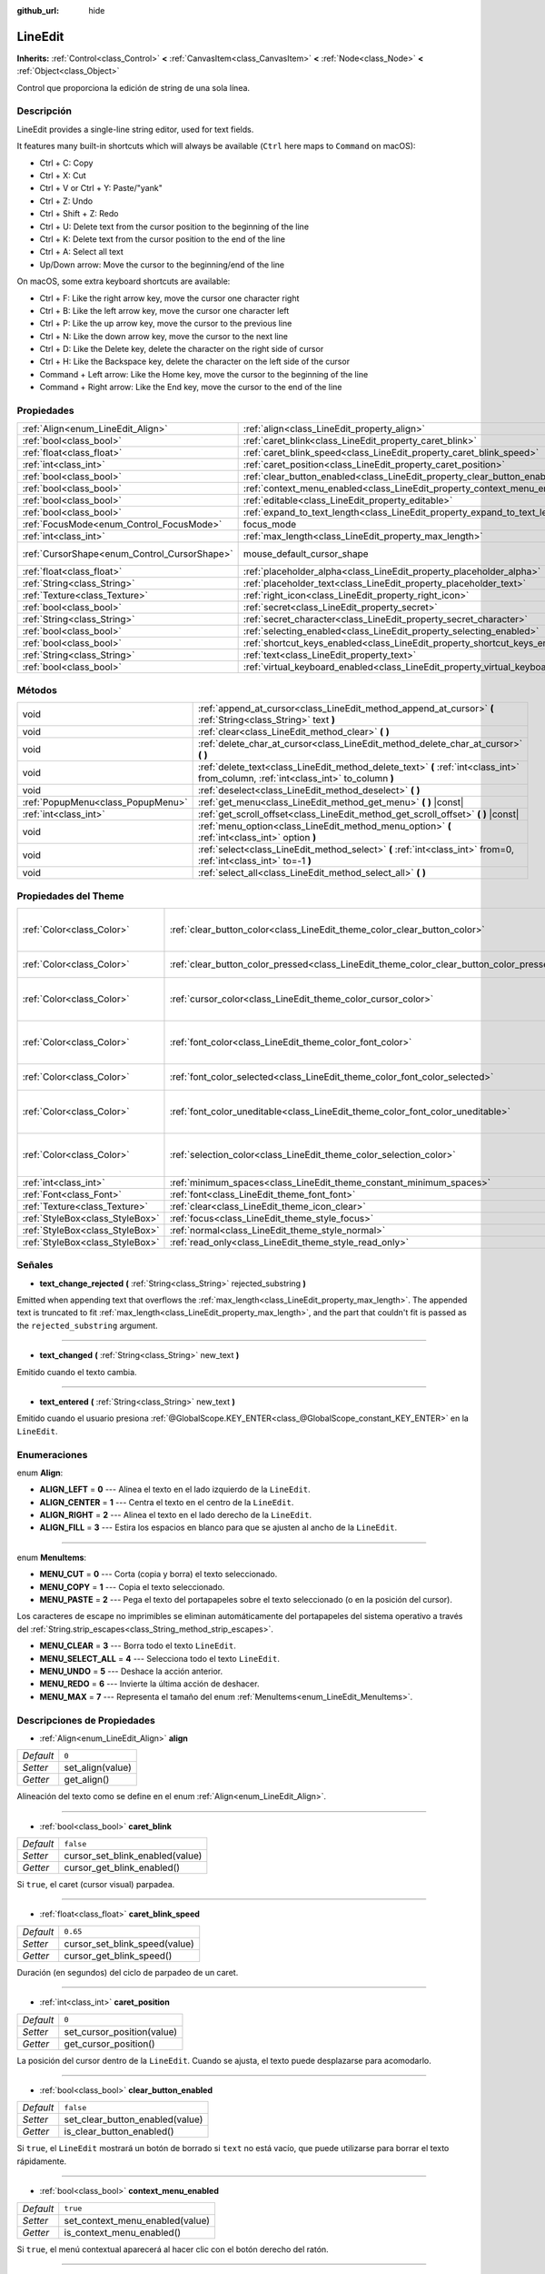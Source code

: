 :github_url: hide

.. Generated automatically by doc/tools/make_rst.py in Godot's source tree.
.. DO NOT EDIT THIS FILE, but the LineEdit.xml source instead.
.. The source is found in doc/classes or modules/<name>/doc_classes.

.. _class_LineEdit:

LineEdit
========

**Inherits:** :ref:`Control<class_Control>` **<** :ref:`CanvasItem<class_CanvasItem>` **<** :ref:`Node<class_Node>` **<** :ref:`Object<class_Object>`

Control que proporciona la edición de string de una sola línea.

Descripción
----------------------

LineEdit provides a single-line string editor, used for text fields.

It features many built-in shortcuts which will always be available (``Ctrl`` here maps to ``Command`` on macOS):

- Ctrl + C: Copy

- Ctrl + X: Cut

- Ctrl + V or Ctrl + Y: Paste/"yank"

- Ctrl + Z: Undo

- Ctrl + Shift + Z: Redo

- Ctrl + U: Delete text from the cursor position to the beginning of the line

- Ctrl + K: Delete text from the cursor position to the end of the line

- Ctrl + A: Select all text

- Up/Down arrow: Move the cursor to the beginning/end of the line

On macOS, some extra keyboard shortcuts are available:

- Ctrl + F: Like the right arrow key, move the cursor one character right

- Ctrl + B: Like the left arrow key, move the cursor one character left

- Ctrl + P: Like the up arrow key, move the cursor to the previous line

- Ctrl + N: Like the down arrow key, move the cursor to the next line

- Ctrl + D: Like the Delete key, delete the character on the right side of cursor

- Ctrl + H: Like the Backspace key, delete the character on the left side of the cursor

- Command + Left arrow: Like the Home key, move the cursor to the beginning of the line

- Command + Right arrow: Like the End key, move the cursor to the end of the line

Propiedades
----------------------

+----------------------------------------------+-----------------------------------------------------------------------------------+-------------------------------------------------------------------------------------+
| :ref:`Align<enum_LineEdit_Align>`            | :ref:`align<class_LineEdit_property_align>`                                       | ``0``                                                                               |
+----------------------------------------------+-----------------------------------------------------------------------------------+-------------------------------------------------------------------------------------+
| :ref:`bool<class_bool>`                      | :ref:`caret_blink<class_LineEdit_property_caret_blink>`                           | ``false``                                                                           |
+----------------------------------------------+-----------------------------------------------------------------------------------+-------------------------------------------------------------------------------------+
| :ref:`float<class_float>`                    | :ref:`caret_blink_speed<class_LineEdit_property_caret_blink_speed>`               | ``0.65``                                                                            |
+----------------------------------------------+-----------------------------------------------------------------------------------+-------------------------------------------------------------------------------------+
| :ref:`int<class_int>`                        | :ref:`caret_position<class_LineEdit_property_caret_position>`                     | ``0``                                                                               |
+----------------------------------------------+-----------------------------------------------------------------------------------+-------------------------------------------------------------------------------------+
| :ref:`bool<class_bool>`                      | :ref:`clear_button_enabled<class_LineEdit_property_clear_button_enabled>`         | ``false``                                                                           |
+----------------------------------------------+-----------------------------------------------------------------------------------+-------------------------------------------------------------------------------------+
| :ref:`bool<class_bool>`                      | :ref:`context_menu_enabled<class_LineEdit_property_context_menu_enabled>`         | ``true``                                                                            |
+----------------------------------------------+-----------------------------------------------------------------------------------+-------------------------------------------------------------------------------------+
| :ref:`bool<class_bool>`                      | :ref:`editable<class_LineEdit_property_editable>`                                 | ``true``                                                                            |
+----------------------------------------------+-----------------------------------------------------------------------------------+-------------------------------------------------------------------------------------+
| :ref:`bool<class_bool>`                      | :ref:`expand_to_text_length<class_LineEdit_property_expand_to_text_length>`       | ``false``                                                                           |
+----------------------------------------------+-----------------------------------------------------------------------------------+-------------------------------------------------------------------------------------+
| :ref:`FocusMode<enum_Control_FocusMode>`     | focus_mode                                                                        | ``2`` (overrides :ref:`Control<class_Control_property_focus_mode>`)                 |
+----------------------------------------------+-----------------------------------------------------------------------------------+-------------------------------------------------------------------------------------+
| :ref:`int<class_int>`                        | :ref:`max_length<class_LineEdit_property_max_length>`                             | ``0``                                                                               |
+----------------------------------------------+-----------------------------------------------------------------------------------+-------------------------------------------------------------------------------------+
| :ref:`CursorShape<enum_Control_CursorShape>` | mouse_default_cursor_shape                                                        | ``1`` (overrides :ref:`Control<class_Control_property_mouse_default_cursor_shape>`) |
+----------------------------------------------+-----------------------------------------------------------------------------------+-------------------------------------------------------------------------------------+
| :ref:`float<class_float>`                    | :ref:`placeholder_alpha<class_LineEdit_property_placeholder_alpha>`               | ``0.6``                                                                             |
+----------------------------------------------+-----------------------------------------------------------------------------------+-------------------------------------------------------------------------------------+
| :ref:`String<class_String>`                  | :ref:`placeholder_text<class_LineEdit_property_placeholder_text>`                 | ``""``                                                                              |
+----------------------------------------------+-----------------------------------------------------------------------------------+-------------------------------------------------------------------------------------+
| :ref:`Texture<class_Texture>`                | :ref:`right_icon<class_LineEdit_property_right_icon>`                             |                                                                                     |
+----------------------------------------------+-----------------------------------------------------------------------------------+-------------------------------------------------------------------------------------+
| :ref:`bool<class_bool>`                      | :ref:`secret<class_LineEdit_property_secret>`                                     | ``false``                                                                           |
+----------------------------------------------+-----------------------------------------------------------------------------------+-------------------------------------------------------------------------------------+
| :ref:`String<class_String>`                  | :ref:`secret_character<class_LineEdit_property_secret_character>`                 | ``"*"``                                                                             |
+----------------------------------------------+-----------------------------------------------------------------------------------+-------------------------------------------------------------------------------------+
| :ref:`bool<class_bool>`                      | :ref:`selecting_enabled<class_LineEdit_property_selecting_enabled>`               | ``true``                                                                            |
+----------------------------------------------+-----------------------------------------------------------------------------------+-------------------------------------------------------------------------------------+
| :ref:`bool<class_bool>`                      | :ref:`shortcut_keys_enabled<class_LineEdit_property_shortcut_keys_enabled>`       | ``true``                                                                            |
+----------------------------------------------+-----------------------------------------------------------------------------------+-------------------------------------------------------------------------------------+
| :ref:`String<class_String>`                  | :ref:`text<class_LineEdit_property_text>`                                         | ``""``                                                                              |
+----------------------------------------------+-----------------------------------------------------------------------------------+-------------------------------------------------------------------------------------+
| :ref:`bool<class_bool>`                      | :ref:`virtual_keyboard_enabled<class_LineEdit_property_virtual_keyboard_enabled>` | ``true``                                                                            |
+----------------------------------------------+-----------------------------------------------------------------------------------+-------------------------------------------------------------------------------------+

Métodos
--------------

+-----------------------------------+--------------------------------------------------------------------------------------------------------------------------------------+
| void                              | :ref:`append_at_cursor<class_LineEdit_method_append_at_cursor>` **(** :ref:`String<class_String>` text **)**                         |
+-----------------------------------+--------------------------------------------------------------------------------------------------------------------------------------+
| void                              | :ref:`clear<class_LineEdit_method_clear>` **(** **)**                                                                                |
+-----------------------------------+--------------------------------------------------------------------------------------------------------------------------------------+
| void                              | :ref:`delete_char_at_cursor<class_LineEdit_method_delete_char_at_cursor>` **(** **)**                                                |
+-----------------------------------+--------------------------------------------------------------------------------------------------------------------------------------+
| void                              | :ref:`delete_text<class_LineEdit_method_delete_text>` **(** :ref:`int<class_int>` from_column, :ref:`int<class_int>` to_column **)** |
+-----------------------------------+--------------------------------------------------------------------------------------------------------------------------------------+
| void                              | :ref:`deselect<class_LineEdit_method_deselect>` **(** **)**                                                                          |
+-----------------------------------+--------------------------------------------------------------------------------------------------------------------------------------+
| :ref:`PopupMenu<class_PopupMenu>` | :ref:`get_menu<class_LineEdit_method_get_menu>` **(** **)** |const|                                                                  |
+-----------------------------------+--------------------------------------------------------------------------------------------------------------------------------------+
| :ref:`int<class_int>`             | :ref:`get_scroll_offset<class_LineEdit_method_get_scroll_offset>` **(** **)** |const|                                                |
+-----------------------------------+--------------------------------------------------------------------------------------------------------------------------------------+
| void                              | :ref:`menu_option<class_LineEdit_method_menu_option>` **(** :ref:`int<class_int>` option **)**                                       |
+-----------------------------------+--------------------------------------------------------------------------------------------------------------------------------------+
| void                              | :ref:`select<class_LineEdit_method_select>` **(** :ref:`int<class_int>` from=0, :ref:`int<class_int>` to=-1 **)**                    |
+-----------------------------------+--------------------------------------------------------------------------------------------------------------------------------------+
| void                              | :ref:`select_all<class_LineEdit_method_select_all>` **(** **)**                                                                      |
+-----------------------------------+--------------------------------------------------------------------------------------------------------------------------------------+

Propiedades del Theme
------------------------------------------

+---------------------------------+------------------------------------------------------------------------------------------+------------------------------------+
| :ref:`Color<class_Color>`       | :ref:`clear_button_color<class_LineEdit_theme_color_clear_button_color>`                 | ``Color( 0.88, 0.88, 0.88, 1 )``   |
+---------------------------------+------------------------------------------------------------------------------------------+------------------------------------+
| :ref:`Color<class_Color>`       | :ref:`clear_button_color_pressed<class_LineEdit_theme_color_clear_button_color_pressed>` | ``Color( 1, 1, 1, 1 )``            |
+---------------------------------+------------------------------------------------------------------------------------------+------------------------------------+
| :ref:`Color<class_Color>`       | :ref:`cursor_color<class_LineEdit_theme_color_cursor_color>`                             | ``Color( 0.94, 0.94, 0.94, 1 )``   |
+---------------------------------+------------------------------------------------------------------------------------------+------------------------------------+
| :ref:`Color<class_Color>`       | :ref:`font_color<class_LineEdit_theme_color_font_color>`                                 | ``Color( 0.88, 0.88, 0.88, 1 )``   |
+---------------------------------+------------------------------------------------------------------------------------------+------------------------------------+
| :ref:`Color<class_Color>`       | :ref:`font_color_selected<class_LineEdit_theme_color_font_color_selected>`               | ``Color( 0, 0, 0, 1 )``            |
+---------------------------------+------------------------------------------------------------------------------------------+------------------------------------+
| :ref:`Color<class_Color>`       | :ref:`font_color_uneditable<class_LineEdit_theme_color_font_color_uneditable>`           | ``Color( 0.88, 0.88, 0.88, 0.5 )`` |
+---------------------------------+------------------------------------------------------------------------------------------+------------------------------------+
| :ref:`Color<class_Color>`       | :ref:`selection_color<class_LineEdit_theme_color_selection_color>`                       | ``Color( 0.49, 0.49, 0.49, 1 )``   |
+---------------------------------+------------------------------------------------------------------------------------------+------------------------------------+
| :ref:`int<class_int>`           | :ref:`minimum_spaces<class_LineEdit_theme_constant_minimum_spaces>`                      | ``12``                             |
+---------------------------------+------------------------------------------------------------------------------------------+------------------------------------+
| :ref:`Font<class_Font>`         | :ref:`font<class_LineEdit_theme_font_font>`                                              |                                    |
+---------------------------------+------------------------------------------------------------------------------------------+------------------------------------+
| :ref:`Texture<class_Texture>`   | :ref:`clear<class_LineEdit_theme_icon_clear>`                                            |                                    |
+---------------------------------+------------------------------------------------------------------------------------------+------------------------------------+
| :ref:`StyleBox<class_StyleBox>` | :ref:`focus<class_LineEdit_theme_style_focus>`                                           |                                    |
+---------------------------------+------------------------------------------------------------------------------------------+------------------------------------+
| :ref:`StyleBox<class_StyleBox>` | :ref:`normal<class_LineEdit_theme_style_normal>`                                         |                                    |
+---------------------------------+------------------------------------------------------------------------------------------+------------------------------------+
| :ref:`StyleBox<class_StyleBox>` | :ref:`read_only<class_LineEdit_theme_style_read_only>`                                   |                                    |
+---------------------------------+------------------------------------------------------------------------------------------+------------------------------------+

Señales
--------------

.. _class_LineEdit_signal_text_change_rejected:

- **text_change_rejected** **(** :ref:`String<class_String>` rejected_substring **)**

Emitted when appending text that overflows the :ref:`max_length<class_LineEdit_property_max_length>`. The appended text is truncated to fit :ref:`max_length<class_LineEdit_property_max_length>`, and the part that couldn't fit is passed as the ``rejected_substring`` argument.

----

.. _class_LineEdit_signal_text_changed:

- **text_changed** **(** :ref:`String<class_String>` new_text **)**

Emitido cuando el texto cambia.

----

.. _class_LineEdit_signal_text_entered:

- **text_entered** **(** :ref:`String<class_String>` new_text **)**

Emitido cuando el usuario presiona :ref:`@GlobalScope.KEY_ENTER<class_@GlobalScope_constant_KEY_ENTER>` en la ``LineEdit``.

Enumeraciones
--------------------------

.. _enum_LineEdit_Align:

.. _class_LineEdit_constant_ALIGN_LEFT:

.. _class_LineEdit_constant_ALIGN_CENTER:

.. _class_LineEdit_constant_ALIGN_RIGHT:

.. _class_LineEdit_constant_ALIGN_FILL:

enum **Align**:

- **ALIGN_LEFT** = **0** --- Alinea el texto en el lado izquierdo de la ``LineEdit``.

- **ALIGN_CENTER** = **1** --- Centra el texto en el centro de la ``LineEdit``.

- **ALIGN_RIGHT** = **2** --- Alinea el texto en el lado derecho de la ``LineEdit``.

- **ALIGN_FILL** = **3** --- Estira los espacios en blanco para que se ajusten al ancho de la ``LineEdit``.

----

.. _enum_LineEdit_MenuItems:

.. _class_LineEdit_constant_MENU_CUT:

.. _class_LineEdit_constant_MENU_COPY:

.. _class_LineEdit_constant_MENU_PASTE:

.. _class_LineEdit_constant_MENU_CLEAR:

.. _class_LineEdit_constant_MENU_SELECT_ALL:

.. _class_LineEdit_constant_MENU_UNDO:

.. _class_LineEdit_constant_MENU_REDO:

.. _class_LineEdit_constant_MENU_MAX:

enum **MenuItems**:

- **MENU_CUT** = **0** --- Corta (copia y borra) el texto seleccionado.

- **MENU_COPY** = **1** --- Copia el texto seleccionado.

- **MENU_PASTE** = **2** --- Pega el texto del portapapeles sobre el texto seleccionado (o en la posición del cursor).

Los caracteres de escape no imprimibles se eliminan automáticamente del portapapeles del sistema operativo a través del :ref:`String.strip_escapes<class_String_method_strip_escapes>`.

- **MENU_CLEAR** = **3** --- Borra todo el texto ``LineEdit``.

- **MENU_SELECT_ALL** = **4** --- Selecciona todo el texto ``LineEdit``.

- **MENU_UNDO** = **5** --- Deshace la acción anterior.

- **MENU_REDO** = **6** --- Invierte la última acción de deshacer.

- **MENU_MAX** = **7** --- Representa el tamaño del enum :ref:`MenuItems<enum_LineEdit_MenuItems>`.

Descripciones de Propiedades
--------------------------------------------------------

.. _class_LineEdit_property_align:

- :ref:`Align<enum_LineEdit_Align>` **align**

+-----------+------------------+
| *Default* | ``0``            |
+-----------+------------------+
| *Setter*  | set_align(value) |
+-----------+------------------+
| *Getter*  | get_align()      |
+-----------+------------------+

Alineación del texto como se define en el enum :ref:`Align<enum_LineEdit_Align>`.

----

.. _class_LineEdit_property_caret_blink:

- :ref:`bool<class_bool>` **caret_blink**

+-----------+---------------------------------+
| *Default* | ``false``                       |
+-----------+---------------------------------+
| *Setter*  | cursor_set_blink_enabled(value) |
+-----------+---------------------------------+
| *Getter*  | cursor_get_blink_enabled()      |
+-----------+---------------------------------+

Si ``true``, el caret (cursor visual) parpadea.

----

.. _class_LineEdit_property_caret_blink_speed:

- :ref:`float<class_float>` **caret_blink_speed**

+-----------+-------------------------------+
| *Default* | ``0.65``                      |
+-----------+-------------------------------+
| *Setter*  | cursor_set_blink_speed(value) |
+-----------+-------------------------------+
| *Getter*  | cursor_get_blink_speed()      |
+-----------+-------------------------------+

Duración (en segundos) del ciclo de parpadeo de un caret.

----

.. _class_LineEdit_property_caret_position:

- :ref:`int<class_int>` **caret_position**

+-----------+----------------------------+
| *Default* | ``0``                      |
+-----------+----------------------------+
| *Setter*  | set_cursor_position(value) |
+-----------+----------------------------+
| *Getter*  | get_cursor_position()      |
+-----------+----------------------------+

La posición del cursor dentro de la ``LineEdit``. Cuando se ajusta, el texto puede desplazarse para acomodarlo.

----

.. _class_LineEdit_property_clear_button_enabled:

- :ref:`bool<class_bool>` **clear_button_enabled**

+-----------+---------------------------------+
| *Default* | ``false``                       |
+-----------+---------------------------------+
| *Setter*  | set_clear_button_enabled(value) |
+-----------+---------------------------------+
| *Getter*  | is_clear_button_enabled()       |
+-----------+---------------------------------+

Si ``true``, el ``LineEdit`` mostrará un botón de borrado si ``text`` no está vacío, que puede utilizarse para borrar el texto rápidamente.

----

.. _class_LineEdit_property_context_menu_enabled:

- :ref:`bool<class_bool>` **context_menu_enabled**

+-----------+---------------------------------+
| *Default* | ``true``                        |
+-----------+---------------------------------+
| *Setter*  | set_context_menu_enabled(value) |
+-----------+---------------------------------+
| *Getter*  | is_context_menu_enabled()       |
+-----------+---------------------------------+

Si ``true``, el menú contextual aparecerá al hacer clic con el botón derecho del ratón.

----

.. _class_LineEdit_property_editable:

- :ref:`bool<class_bool>` **editable**

+-----------+---------------------+
| *Default* | ``true``            |
+-----------+---------------------+
| *Setter*  | set_editable(value) |
+-----------+---------------------+
| *Getter*  | is_editable()       |
+-----------+---------------------+

Si ``false``, el texto existente no puede ser modificado y no se puede añadir un nuevo texto.

----

.. _class_LineEdit_property_expand_to_text_length:

- :ref:`bool<class_bool>` **expand_to_text_length**

+-----------+----------------------------------+
| *Default* | ``false``                        |
+-----------+----------------------------------+
| *Setter*  | set_expand_to_text_length(value) |
+-----------+----------------------------------+
| *Getter*  | get_expand_to_text_length()      |
+-----------+----------------------------------+

Si ``true``, el ancho de ``LineEdit`` aumentará para permanecer más tiempo que el :ref:`text<class_LineEdit_property_text>`.\ **No** se comprimirá si el :ref:`text<class_LineEdit_property_text>` se acorta.

----

.. _class_LineEdit_property_max_length:

- :ref:`int<class_int>` **max_length**

+-----------+-----------------------+
| *Default* | ``0``                 |
+-----------+-----------------------+
| *Setter*  | set_max_length(value) |
+-----------+-----------------------+
| *Getter*  | get_max_length()      |
+-----------+-----------------------+

Maximum amount of characters that can be entered inside the ``LineEdit``. If ``0``, there is no limit.

When a limit is defined, characters that would exceed :ref:`max_length<class_LineEdit_property_max_length>` are truncated. This happens both for existing :ref:`text<class_LineEdit_property_text>` contents when setting the max length, or for new text inserted in the ``LineEdit``, including pasting. If any input text is truncated, the :ref:`text_change_rejected<class_LineEdit_signal_text_change_rejected>` signal is emitted with the truncated substring as parameter.

\ **Example:**\ 

::

    text = "Hello world"
    max_length = 5
    # `text` becomes "Hello".
    max_length = 10
    text += " goodbye"
    # `text` becomes "Hello good".
    # `text_change_rejected` is emitted with "bye" as parameter.

----

.. _class_LineEdit_property_placeholder_alpha:

- :ref:`float<class_float>` **placeholder_alpha**

+-----------+------------------------------+
| *Default* | ``0.6``                      |
+-----------+------------------------------+
| *Setter*  | set_placeholder_alpha(value) |
+-----------+------------------------------+
| *Getter*  | get_placeholder_alpha()      |
+-----------+------------------------------+

Opacidad del :ref:`placeholder_text<class_LineEdit_property_placeholder_text>`. De ``0`` a ``1``.

----

.. _class_LineEdit_property_placeholder_text:

- :ref:`String<class_String>` **placeholder_text**

+-----------+------------------------+
| *Default* | ``""``                 |
+-----------+------------------------+
| *Setter*  | set_placeholder(value) |
+-----------+------------------------+
| *Getter*  | get_placeholder()      |
+-----------+------------------------+

El texto se muestra cuando la ``LineEdit`` está vacía. Es **no** el valor por defecto de ``LineEdit`` (véase el :ref:`text<class_LineEdit_property_text>`).

----

.. _class_LineEdit_property_right_icon:

- :ref:`Texture<class_Texture>` **right_icon**

+----------+-----------------------+
| *Setter* | set_right_icon(value) |
+----------+-----------------------+
| *Getter* | get_right_icon()      |
+----------+-----------------------+

Establece el icono que aparecerá en el extremo derecho de la ``LineEdit`` si no hay :ref:`text<class_LineEdit_property_text>`, o siempre, si :ref:`clear_button_enabled<class_LineEdit_property_clear_button_enabled>` está establecido en ``false``.

----

.. _class_LineEdit_property_secret:

- :ref:`bool<class_bool>` **secret**

+-----------+-------------------+
| *Default* | ``false``         |
+-----------+-------------------+
| *Setter*  | set_secret(value) |
+-----------+-------------------+
| *Getter*  | is_secret()       |
+-----------+-------------------+

Si ``true``, cada carácter se sustituye por el carácter secreto (véase :ref:`secret_character<class_LineEdit_property_secret_character>`).

----

.. _class_LineEdit_property_secret_character:

- :ref:`String<class_String>` **secret_character**

+-----------+-----------------------------+
| *Default* | ``"*"``                     |
+-----------+-----------------------------+
| *Setter*  | set_secret_character(value) |
+-----------+-----------------------------+
| *Getter*  | get_secret_character()      |
+-----------+-----------------------------+

El carácter que se usará para enmascarar la entrada secreta (por defecto es "\*"). Sólo se puede utilizar un único carácter como el carácter secreto.

----

.. _class_LineEdit_property_selecting_enabled:

- :ref:`bool<class_bool>` **selecting_enabled**

+-----------+------------------------------+
| *Default* | ``true``                     |
+-----------+------------------------------+
| *Setter*  | set_selecting_enabled(value) |
+-----------+------------------------------+
| *Getter*  | is_selecting_enabled()       |
+-----------+------------------------------+

Si ``false``, es imposible seleccionar el texto usando el ratón o el teclado.

----

.. _class_LineEdit_property_shortcut_keys_enabled:

- :ref:`bool<class_bool>` **shortcut_keys_enabled**

+-----------+----------------------------------+
| *Default* | ``true``                         |
+-----------+----------------------------------+
| *Setter*  | set_shortcut_keys_enabled(value) |
+-----------+----------------------------------+
| *Getter*  | is_shortcut_keys_enabled()       |
+-----------+----------------------------------+

Si ``false``, el uso de atajos se desactivará.

----

.. _class_LineEdit_property_text:

- :ref:`String<class_String>` **text**

+-----------+-----------------+
| *Default* | ``""``          |
+-----------+-----------------+
| *Setter*  | set_text(value) |
+-----------+-----------------+
| *Getter*  | get_text()      |
+-----------+-----------------+

Valor de la strting de la ``LineEdit``.

\ **Nota:** Cambiar el texto usando esta propiedad no emitirá la señal :ref:`text_changed<class_LineEdit_signal_text_changed>`.

----

.. _class_LineEdit_property_virtual_keyboard_enabled:

- :ref:`bool<class_bool>` **virtual_keyboard_enabled**

+-----------+-------------------------------------+
| *Default* | ``true``                            |
+-----------+-------------------------------------+
| *Setter*  | set_virtual_keyboard_enabled(value) |
+-----------+-------------------------------------+
| *Getter*  | is_virtual_keyboard_enabled()       |
+-----------+-------------------------------------+

Si ``true``, el teclado virtual nativo se muestra cuando se enfoca en plataformas que lo soportan.

Descripciones de Métodos
------------------------------------------------

.. _class_LineEdit_method_append_at_cursor:

- void **append_at_cursor** **(** :ref:`String<class_String>` text **)**

Añade ``text`` después del cursor. Si el valor resultante es mayor que :ref:`max_length<class_LineEdit_property_max_length>`, no pasa nada.

----

.. _class_LineEdit_method_clear:

- void **clear** **(** **)**

Borra el :ref:`text<class_LineEdit_property_text>` de ``LineEdit``.

----

.. _class_LineEdit_method_delete_char_at_cursor:

- void **delete_char_at_cursor** **(** **)**

Deletes one character at the cursor's current position (equivalent to pressing the ``Delete`` key).

----

.. _class_LineEdit_method_delete_text:

- void **delete_text** **(** :ref:`int<class_int>` from_column, :ref:`int<class_int>` to_column **)**

Elimina una sección del :ref:`text<class_LineEdit_property_text>` que va de la posición ``from_column`` a ``to_column``. Ambos parámetros deben estar dentro de la longitud del texto.

----

.. _class_LineEdit_method_deselect:

- void **deselect** **(** **)**

Borra la selección actual.

----

.. _class_LineEdit_method_get_menu:

- :ref:`PopupMenu<class_PopupMenu>` **get_menu** **(** **)** |const|

Returns the :ref:`PopupMenu<class_PopupMenu>` of this ``LineEdit``. By default, this menu is displayed when right-clicking on the ``LineEdit``.

\ **Warning:** This is a required internal node, removing and freeing it may cause a crash. If you wish to hide it or any of its children, use their :ref:`CanvasItem.visible<class_CanvasItem_property_visible>` property.

----

.. _class_LineEdit_method_get_scroll_offset:

- :ref:`int<class_int>` **get_scroll_offset** **(** **)** |const|

Returns the scroll offset due to :ref:`caret_position<class_LineEdit_property_caret_position>`, as a number of characters.

----

.. _class_LineEdit_method_menu_option:

- void **menu_option** **(** :ref:`int<class_int>` option **)**

Ejecuta una acción determinada según se define en el enum :ref:`MenuItems<enum_LineEdit_MenuItems>`.

----

.. _class_LineEdit_method_select:

- void **select** **(** :ref:`int<class_int>` from=0, :ref:`int<class_int>` to=-1 **)**

Selecciona los caracteres dentro de ``LineEdit`` entre ``from`` y ``to``. Por defecto, ``from`` está al principio y ``to`` al final.

::

    text = "Bienvenido"
    select() # Seleccionará "Bienvenido".
    select(4) # Seleccionará "venido".
    select(2, 5) # Seleccionará "env".

----

.. _class_LineEdit_method_select_all:

- void **select_all** **(** **)**

Selecciona toda la :ref:`String<class_String>`.

Theme Property Descriptions
---------------------------

.. _class_LineEdit_theme_color_clear_button_color:

- :ref:`Color<class_Color>` **clear_button_color**

+-----------+----------------------------------+
| *Default* | ``Color( 0.88, 0.88, 0.88, 1 )`` |
+-----------+----------------------------------+

Color utilizado como tinte predeterminado para el botón de despejar.

----

.. _class_LineEdit_theme_color_clear_button_color_pressed:

- :ref:`Color<class_Color>` **clear_button_color_pressed**

+-----------+-------------------------+
| *Default* | ``Color( 1, 1, 1, 1 )`` |
+-----------+-------------------------+

Color usado para el botón de borrado cuando se presiona.

----

.. _class_LineEdit_theme_color_cursor_color:

- :ref:`Color<class_Color>` **cursor_color**

+-----------+----------------------------------+
| *Default* | ``Color( 0.94, 0.94, 0.94, 1 )`` |
+-----------+----------------------------------+

Color del cursor visual (caret) de la ``LineEdit``.

----

.. _class_LineEdit_theme_color_font_color:

- :ref:`Color<class_Color>` **font_color**

+-----------+----------------------------------+
| *Default* | ``Color( 0.88, 0.88, 0.88, 1 )`` |
+-----------+----------------------------------+

Color de fuente predeterminado.

----

.. _class_LineEdit_theme_color_font_color_selected:

- :ref:`Color<class_Color>` **font_color_selected**

+-----------+-------------------------+
| *Default* | ``Color( 0, 0, 0, 1 )`` |
+-----------+-------------------------+

Color de fuente para el texto seleccionado (dentro del rectángulo de selección).

----

.. _class_LineEdit_theme_color_font_color_uneditable:

- :ref:`Color<class_Color>` **font_color_uneditable**

+-----------+------------------------------------+
| *Default* | ``Color( 0.88, 0.88, 0.88, 0.5 )`` |
+-----------+------------------------------------+

El color de la fuente cuando la edición está desactivada.

----

.. _class_LineEdit_theme_color_selection_color:

- :ref:`Color<class_Color>` **selection_color**

+-----------+----------------------------------+
| *Default* | ``Color( 0.49, 0.49, 0.49, 1 )`` |
+-----------+----------------------------------+

Color del rectángulo de selección.

----

.. _class_LineEdit_theme_constant_minimum_spaces:

- :ref:`int<class_int>` **minimum_spaces**

+-----------+--------+
| *Default* | ``12`` |
+-----------+--------+

Espacio horizontal mínimo para el texto (sin contar el botón de borrar y los márgenes de contenido). Este valor se mide en el recuento de caracteres de espacio (es decir, esta cantidad de caracteres de espacio pueden ser mostrados sin desplazamiento).

----

.. _class_LineEdit_theme_font_font:

- :ref:`Font<class_Font>` **font**

Fuente usada para el texto.

----

.. _class_LineEdit_theme_icon_clear:

- :ref:`Texture<class_Texture>` **clear**

La textura para el botón de despejar. Ver :ref:`clear_button_enabled<class_LineEdit_property_clear_button_enabled>`.

----

.. _class_LineEdit_theme_style_focus:

- :ref:`StyleBox<class_StyleBox>` **focus**

Fondo utilizado cuando ``LineEdit`` tiene el enfoque de la interfaz gráfica de usuario(GUI).

----

.. _class_LineEdit_theme_style_normal:

- :ref:`StyleBox<class_StyleBox>` **normal**

Fondo predeterminado para la ``LineEdit``.

----

.. _class_LineEdit_theme_style_read_only:

- :ref:`StyleBox<class_StyleBox>` **read_only**

Fondo utilizado cuando ``LineEdit`` está en modo de sólo lectura (:ref:`editable<class_LineEdit_property_editable>` está configurado como ``false``).

.. |virtual| replace:: :abbr:`virtual (This method should typically be overridden by the user to have any effect.)`
.. |const| replace:: :abbr:`const (This method has no side effects. It doesn't modify any of the instance's member variables.)`
.. |vararg| replace:: :abbr:`vararg (This method accepts any number of arguments after the ones described here.)`
